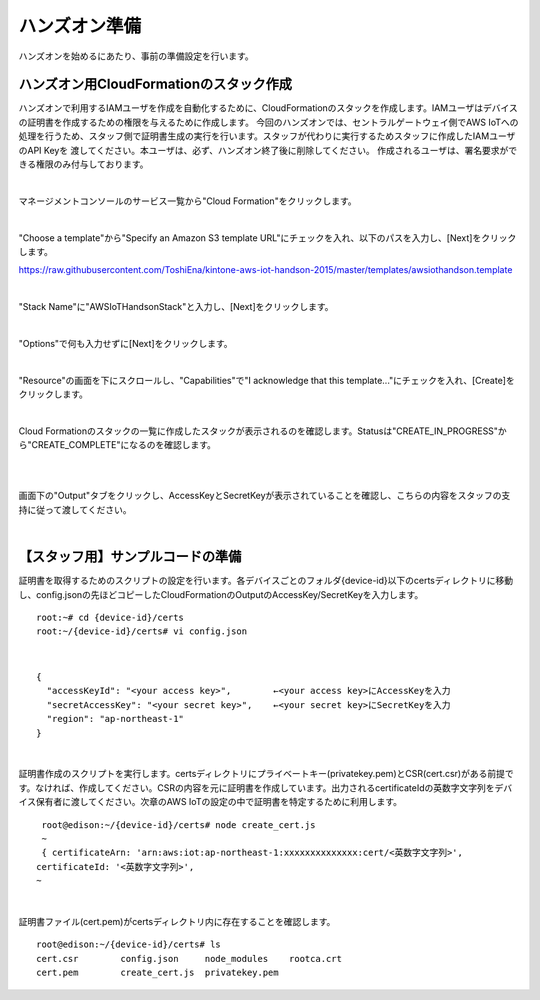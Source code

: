================
 ハンズオン準備
================

ハンズオンを始めるにあたり、事前の準備設定を行います。

ハンズオン用CloudFormationのスタック作成
========================================

ハンズオンで利用するIAMユーザを作成を自動化するために、CloudFormationのスタックを作成します。IAMユーザはデバイスの証明書を作成するための権限を与えるために作成します。
今回のハンズオンでは、セントラルゲートウェイ側でAWS IoTへの処理を行うため、スタッフ側で証明書生成の実行を行います。スタッフが代わりに実行するためスタッフに作成したIAMユーザのAPI Keyを
渡してください。本ユーザは、必ず、ハンズオン終了後に削除してください。
作成されるユーザは、署名要求ができる権限のみ付与しております。

|

マネージメントコンソールのサービス一覧から"Cloud Formation"をクリックします。

.. image:: images/2-cf-1.png

|

"Choose a template"から"Specify an Amazon S3 template URL"にチェックを入れ、以下のパスを入力し、[Next]をクリックします。

https://raw.githubusercontent.com/ToshiEna/kintone-aws-iot-handson-2015/master/templates/awsiothandson.template

|

.. image:: images/2-cf-2.png

"Stack Name"に"AWSIoTHandsonStack"と入力し、[Next]をクリックします。

.. image:: images/2-cf-3.png

|

"Options"で何も入力せずに[Next]をクリックします。

.. image:: images/2-cf-4.png

|

"Resource"の画面を下にスクロールし、"Capabilities"で"I acknowledge that this template..."にチェックを入れ、[Create]をクリックします。

.. image:: images/2-cf-5.png

|

Cloud Formationのスタックの一覧に作成したスタックが表示されるのを確認します。Statusは"CREATE_IN_PROGRESS"から"CREATE_COMPLETE"になるのを確認します。

.. image:: images/2-cf-6.png

|           

.. image:: images/2-cf-7.png

|

画面下の"Output"タブをクリックし、AccessKeyとSecretKeyが表示されていることを確認し、こちらの内容をスタッフの支持に従って渡してください。

.. image:: images/2-cf-8.png

|

【スタッフ用】サンプルコードの準備
============================

証明書を取得するためのスクリプトの設定を行います。各デバイスごとのフォルダ{device-id}以下のcertsディレクトリに移動し、config.jsonの先ほどコピーしたCloudFormationのOutputのAccessKey/SecretKeyを入力します。

::
   
   root:~# cd {device-id}/certs
   root:~/{device-id}/certs# vi config.json

|

::
   
   {
     "accessKeyId": "<your access key>",        ←<your access key>にAccessKeyを入力
     "secretAccessKey": "<your secret key>",    ←<your secret key>にSecretKeyを入力
     "region": "ap-northeast-1"
   }

|

証明書作成のスクリプトを実行します。certsディレクトリにプライベートキー(privatekey.pem)とCSR(cert.csr)がある前提です。なければ、作成してください。CSRの内容を元に証明書を作成しています。出力されるcertificateIdの英数字文字列をデバイス保有者に渡してください。次章のAWS IoTの設定の中で証明書を特定するために利用します。

::
   
   root@edison:~/{device-id}/certs# node create_cert.js
   ~
   { certificateArn: 'arn:aws:iot:ap-northeast-1:xxxxxxxxxxxxxx:cert/<英数字文字列>',
  certificateId: '<英数字文字列>',
  ~
 
|

証明書ファイル(cert.pem)がcertsディレクトリ内に存在することを確認します。
   
::

   root@edison:~/{device-id}/certs# ls
   cert.csr        config.json     node_modules    rootca.crt
   cert.pem        create_cert.js  privatekey.pem

   
